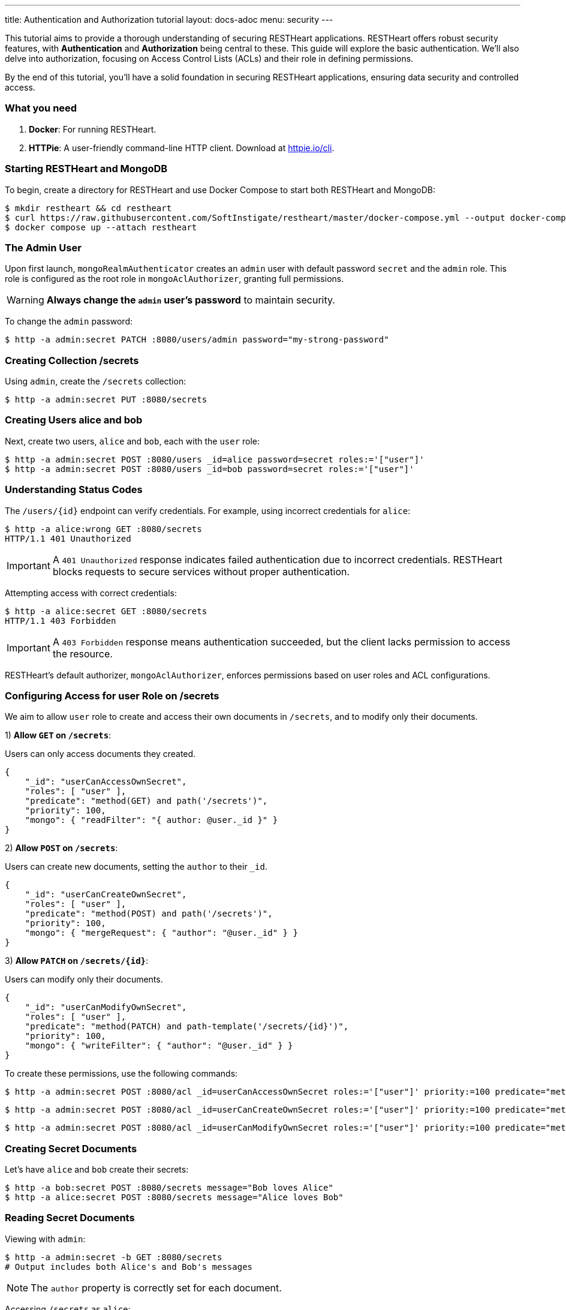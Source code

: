 ---
title: Authentication and Authorization tutorial
layout: docs-adoc
menu: security
---

This tutorial aims to provide a thorough understanding of securing RESTHeart applications. RESTHeart offers robust security features, with **Authentication** and **Authorization** being central to these. This guide will explore the basic authentication. We'll also delve into authorization, focusing on Access Control Lists (ACLs) and their role in defining permissions.

By the end of this tutorial, you'll have a solid foundation in securing RESTHeart applications, ensuring data security and controlled access.

=== What you need

1. **Docker**: For running RESTHeart.
2. **HTTPie**: A user-friendly command-line HTTP client. Download at link:https://httpie.io/cli[httpie.io/cli^].

=== Starting RESTHeart and MongoDB

To begin, create a directory for RESTHeart and use Docker Compose to start both RESTHeart and MongoDB:

[source,bash]
----
$ mkdir restheart && cd restheart
$ curl https://raw.githubusercontent.com/SoftInstigate/restheart/master/docker-compose.yml --output docker-compose.yml
$ docker compose up --attach restheart
----

=== The Admin User

Upon first launch, `mongoRealmAuthenticator` creates an `admin` user with default password `secret` and the `admin` role. This role is configured as the root role in `mongoAclAuthorizer`, granting full permissions.

WARNING: **Always change the `admin` user's password** to maintain security.

To change the `admin` password:

[source,bash]
$ http -a admin:secret PATCH :8080/users/admin password="my-strong-password"

=== Creating Collection /secrets

Using `admin`, create the `/secrets` collection:

[source,bash]
$ http -a admin:secret PUT :8080/secrets

=== Creating Users alice and bob

Next, create two users, `alice` and `bob`, each with the `user` role:

[source,bash]
----
$ http -a admin:secret POST :8080/users _id=alice password=secret roles:='["user"]'
$ http -a admin:secret POST :8080/users _id=bob password=secret roles:='["user"]'
----

=== Understanding Status Codes

The `/users/{id}` endpoint can verify credentials. For example, using incorrect credentials for `alice`:

[source,bash]
----
$ http -a alice:wrong GET :8080/secrets
HTTP/1.1 401 Unauthorized
----

IMPORTANT: A `401 Unauthorized` response indicates failed authentication due to incorrect credentials. RESTHeart blocks requests to secure services without proper authentication.

Attempting access with correct credentials:

[source,bash]
----
$ http -a alice:secret GET :8080/secrets
HTTP/1.1 403 Forbidden
----

IMPORTANT: A `403 Forbidden` response means authentication succeeded, but the client lacks permission to access the resource.

RESTHeart's default authorizer, `mongoAclAuthorizer`, enforces permissions based on user roles and ACL configurations.

=== Configuring Access for user Role on /secrets

We aim to allow `user` role to create and access their own documents in `/secrets`, and to modify only their documents.

1) **Allow `GET` on `/secrets`**:

Users can only access documents they created.

[source,bash]
----
{
    "_id": "userCanAccessOwnSecret",
    "roles": [ "user" ],
    "predicate": "method(GET) and path('/secrets')",
    "priority": 100,
    "mongo": { "readFilter": "{ author: @user._id }" }
}
----

2) **Allow `POST` on `/secrets`**:

Users can create new documents, setting the `author` to their `_id`.

[source,bash]
----
{
    "_id": "userCanCreateOwnSecret",
    "roles": [ "user" ],
    "predicate": "method(POST) and path('/secrets')",
    "priority": 100,
    "mongo": { "mergeRequest": { "author": "@user._id" } }
}
----

3) **Allow `PATCH` on `/secrets/{id}`**:

Users can modify only their documents.

[source,bash]
----
{
    "_id": "userCanModifyOwnSecret",
    "roles": [ "user" ],
    "predicate": "method(PATCH) and path-template('/secrets/{id}')",
    "priority": 100,
    "mongo": { "writeFilter": { "author": "@user._id" } }
}
----

To create these permissions, use the following commands:

[source,bash]
----
$ http -a admin:secret POST :8080/acl _id=userCanAccessOwnSecret roles:='["user"]' priority:=100 predicate="method(GET) and path('/secrets')" mongo.readFilter:='{ "author": "@user._id" }'
----

[source,bash]
----
$ http -a admin:secret POST :8080/acl _id=userCanCreateOwnSecret roles:='["user"]' priority:=100 predicate="method(POST) and path('/secrets')" mongo.mergeRequest:='{ "author": "@user._id" }'
----

[source,bash]
----
$ http -a admin:secret POST :8080/acl _id=userCanModifyOwnSecret roles:='["user"]' priority:=100 predicate="method(PATCH) and path-template('/secrets/{id}')" mongo.writeFilter:='{ "author": "@user._id" }'
----

=== Creating Secret Documents

Let's have `alice` and `bob` create their secrets:

[source,bash]
----
$ http -a bob:secret POST :8080/secrets message="Bob loves Alice"
$ http -a alice:secret POST :8080/secrets message="Alice loves Bob"
----

=== Reading Secret Documents

Viewing with `admin`:

[source,bash]
----
$ http -a admin:secret -b GET :8080/secrets
# Output includes both Alice's and Bob's messages
----

NOTE: The `author` property is correctly set for each document.

Accessing `/secrets` as `alice`:

[source,bash]
----
$ http -a alice:secret -b GET :8080/secrets
# Output includes only Alice's message
----

Similarly, accessing as `bob`:

[source,bash]
----
$ http -a bob:secret -b GET :8080/secrets
# Output includes only Bob's message
----

Let's take a moment to acknowledge the story of Alice and Bob. These two characters are entwined in an 'impossible love' story that symbolizes the challenges of secure communication in the digital age. And RESTHeart is no exception keeping their love hidden in the /secrets collection.